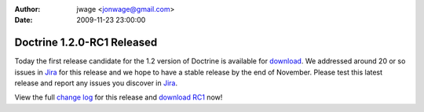 :author: jwage <jonwage@gmail.com>
:date: 2009-11-23 23:00:00

===========================
Doctrine 1.2.0-RC1 Released
===========================

Today the first release candidate for the 1.2 version of Doctrine
is available for
`download <http://www.doctrine-project.org/download#1_2>`_. We
addressed around 20 or so issues in
`Jira <http://www.doctrine-project.org/jira>`_ for this release and
we hope to have a stable release by the end of November. Please
test this latest release and report any issues you discover in
`Jira <http://www.doctrine-project.org/jira>`_.

View the full
`change log <http://www.doctrine-project.org/change_log/1_2_0_RC1>`_
for this release and
`download RC1 <http://www.doctrine-project.org/download#1_2>`_
now!


